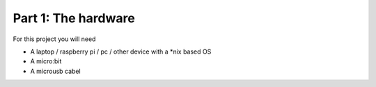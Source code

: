 Part 1: The hardware
===============================
For this project you will need

- A laptop / raspberry pi / pc / other device with a \*nix based OS
- A micro:bit
- A microusb cabel
